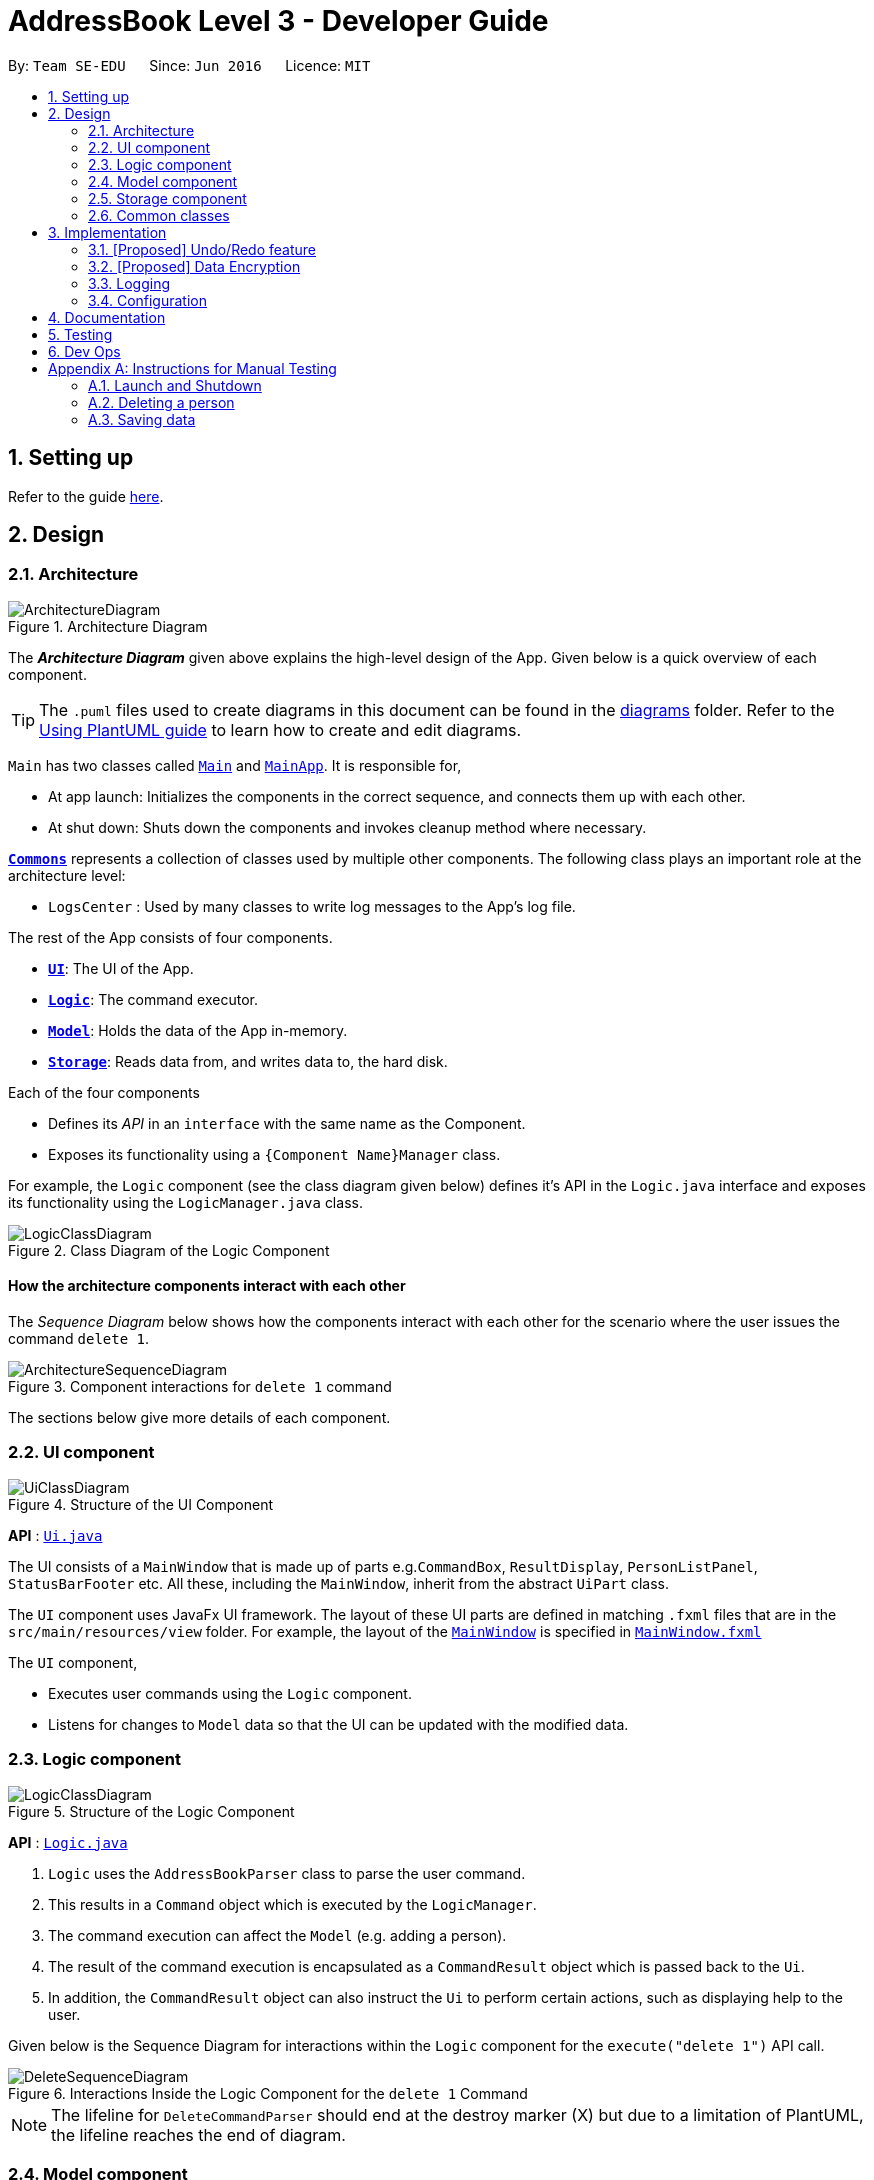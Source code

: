 = AddressBook Level 3 - Developer Guide
:site-section: DeveloperGuide
:toc:
:toc-title:
:toc-placement: preamble
:sectnums:
:imagesDir: images
:stylesDir: stylesheets
:xrefstyle: full
ifdef::env-github[]
:tip-caption: :bulb:
:note-caption: :information_source:
:warning-caption: :warning:
endif::[]
:repoURL: https://github.com/se-edu/addressbook-level3/tree/master

By: `Team SE-EDU`      Since: `Jun 2016`      Licence: `MIT`

== Setting up

Refer to the guide <<SettingUp#, here>>.

== Design

[[Design-Architecture]]
=== Architecture

.Architecture Diagram
image::ArchitectureDiagram.png[]

The *_Architecture Diagram_* given above explains the high-level design of the App. Given below is a quick overview of each component.

[TIP]
The `.puml` files used to create diagrams in this document can be found in the link:{repoURL}/docs/diagrams/[diagrams] folder.
Refer to the <<UsingPlantUml#, Using PlantUML guide>> to learn how to create and edit diagrams.

`Main` has two classes called link:{repoURL}/src/main/java/seedu/address/Main.java[`Main`] and link:{repoURL}/src/main/java/seedu/address/MainApp.java[`MainApp`]. It is responsible for,

* At app launch: Initializes the components in the correct sequence, and connects them up with each other.
* At shut down: Shuts down the components and invokes cleanup method where necessary.

<<Design-Commons,*`Commons`*>> represents a collection of classes used by multiple other components.
The following class plays an important role at the architecture level:

* `LogsCenter` : Used by many classes to write log messages to the App's log file.

The rest of the App consists of four components.

* <<Design-Ui,*`UI`*>>: The UI of the App.
* <<Design-Logic,*`Logic`*>>: The command executor.
* <<Design-Model,*`Model`*>>: Holds the data of the App in-memory.
* <<Design-Storage,*`Storage`*>>: Reads data from, and writes data to, the hard disk.

Each of the four components

* Defines its _API_ in an `interface` with the same name as the Component.
* Exposes its functionality using a `{Component Name}Manager` class.

For example, the `Logic` component (see the class diagram given below) defines it's API in the `Logic.java` interface and exposes its functionality using the `LogicManager.java` class.

.Class Diagram of the Logic Component
image::LogicClassDiagram.png[]

[discrete]
==== How the architecture components interact with each other

The _Sequence Diagram_ below shows how the components interact with each other for the scenario where the user issues the command `delete 1`.

.Component interactions for `delete 1` command
image::ArchitectureSequenceDiagram.png[]

The sections below give more details of each component.

[[Design-Ui]]
=== UI component

.Structure of the UI Component
image::UiClassDiagram.png[]

*API* : link:{repoURL}/src/main/java/seedu/address/ui/Ui.java[`Ui.java`]

The UI consists of a `MainWindow` that is made up of parts e.g.`CommandBox`, `ResultDisplay`, `PersonListPanel`, `StatusBarFooter` etc. All these, including the `MainWindow`, inherit from the abstract `UiPart` class.

The `UI` component uses JavaFx UI framework. The layout of these UI parts are defined in matching `.fxml` files that are in the `src/main/resources/view` folder. For example, the layout of the link:{repoURL}/src/main/java/seedu/address/ui/MainWindow.java[`MainWindow`] is specified in link:{repoURL}/src/main/resources/view/MainWindow.fxml[`MainWindow.fxml`]

The `UI` component,

* Executes user commands using the `Logic` component.
* Listens for changes to `Model` data so that the UI can be updated with the modified data.

[[Design-Logic]]
=== Logic component

[[fig-LogicClassDiagram]]
.Structure of the Logic Component
image::LogicClassDiagram.png[]

*API* :
link:{repoURL}/src/main/java/seedu/address/logic/Logic.java[`Logic.java`]

.  `Logic` uses the `AddressBookParser` class to parse the user command.
.  This results in a `Command` object which is executed by the `LogicManager`.
.  The command execution can affect the `Model` (e.g. adding a person).
.  The result of the command execution is encapsulated as a `CommandResult` object which is passed back to the `Ui`.
.  In addition, the `CommandResult` object can also instruct the `Ui` to perform certain actions, such as displaying help to the user.

Given below is the Sequence Diagram for interactions within the `Logic` component for the `execute("delete 1")` API call.

.Interactions Inside the Logic Component for the `delete 1` Command
image::DeleteSequenceDiagram.png[]

NOTE: The lifeline for `DeleteCommandParser` should end at the destroy marker (X) but due to a limitation of PlantUML, the lifeline reaches the end of diagram.

[[Design-Model]]
=== Model component

.Structure of the Model Component
image::ModelClassDiagram.png[]

*API* : link:{repoURL}/src/main/java/seedu/address/model/Model.java[`Model.java`]

The `Model`,

* stores a `UserPref` object that represents the user's preferences.
* stores the Address Book data.
* exposes an unmodifiable `ObservableList<Person>` that can be 'observed' e.g. the UI can be bound to this list so that the UI automatically updates when the data in the list change.
* does not depend on any of the other three components.

[NOTE]
As a more OOP model, we can store a `Tag` list in `Address Book`, which `Person` can reference. This would allow `Address Book` to only require one `Tag` object per unique `Tag`, instead of each `Person` needing their own `Tag` object. An example of how such a model may look like is given below. +
 +
image:BetterModelClassDiagram.png[]

[[Design-Storage]]
=== Storage component

.Structure of the Storage Component
image::StorageClassDiagram.png[]

*API* : link:{repoURL}/src/main/java/seedu/address/storage/Storage.java[`Storage.java`]

The `Storage` component,

* can save `UserPref` objects in json format and read it back.
* can save the Address Book data in json format and read it back.

[[Design-Commons]]
=== Common classes

Classes used by multiple components are in the `seedu.addressbook.commons` package.

== Implementation

This section describes some noteworthy details on how certain features are implemented.

// tag::undoredo[]
=== [Proposed] Undo/Redo feature
==== Proposed Implementation

The undo/redo mechanism is facilitated by `VersionedAddressBook`.
It extends `AddressBook` with an undo/redo history, stored internally as an `addressBookStateList` and `currentStatePointer`.
Additionally, it implements the following operations:

* `VersionedAddressBook#commit()` -- Saves the current address book state in its history.
* `VersionedAddressBook#undo()` -- Restores the previous address book state from its history.
* `VersionedAddressBook#redo()` -- Restores a previously undone address book state from its history.

These operations are exposed in the `Model` interface as `Model#commitAddressBook()`, `Model#undoAddressBook()` and `Model#redoAddressBook()` respectively.

Given below is an example usage scenario and how the undo/redo mechanism behaves at each step.

Step 1. The user launches the application for the first time. The `VersionedAddressBook` will be initialized with the initial address book state, and the `currentStatePointer` pointing to that single address book state.

image::UndoRedoState0.png[]

Step 2. The user executes `delete 5` command to delete the 5th person in the address book. The `delete` command calls `Model#commitAddressBook()`, causing the modified state of the address book after the `delete 5` command executes to be saved in the `addressBookStateList`, and the `currentStatePointer` is shifted to the newly inserted address book state.

image::UndoRedoState1.png[]

Step 3. The user executes `add n/David ...` to add a new person. The `add` command also calls `Model#commitAddressBook()`, causing another modified address book state to be saved into the `addressBookStateList`.

image::UndoRedoState2.png[]

[NOTE]
If a command fails its execution, it will not call `Model#commitAddressBook()`, so the address book state will not be saved into the `addressBookStateList`.

Step 4. The user now decides that adding the person was a mistake, and decides to undo that action by executing the `undo` command. The `undo` command will call `Model#undoAddressBook()`, which will shift the `currentStatePointer` once to the left, pointing it to the previous address book state, and restores the address book to that state.

image::UndoRedoState3.png[]

[NOTE]
If the `currentStatePointer` is at index 0, pointing to the initial address book state, then there are no previous address book states to restore. The `undo` command uses `Model#canUndoAddressBook()` to check if this is the case. If so, it will return an error to the user rather than attempting to perform the undo.

The following sequence diagram shows how the undo operation works:

image::UndoSequenceDiagram.png[]

NOTE: The lifeline for `UndoCommand` should end at the destroy marker (X) but due to a limitation of PlantUML, the lifeline reaches the end of diagram.

The `redo` command does the opposite -- it calls `Model#redoAddressBook()`, which shifts the `currentStatePointer` once to the right, pointing to the previously undone state, and restores the address book to that state.

[NOTE]
If the `currentStatePointer` is at index `addressBookStateList.size() - 1`, pointing to the latest address book state, then there are no undone address book states to restore. The `redo` command uses `Model#canRedoAddressBook()` to check if this is the case. If so, it will return an error to the user rather than attempting to perform the redo.

Step 5. The user then decides to execute the command `list`. Commands that do not modify the address book, such as `list`, will usually not call `Model#commitAddressBook()`, `Model#undoAddressBook()` or `Model#redoAddressBook()`. Thus, the `addressBookStateList` remains unchanged.

image::UndoRedoState4.png[]

Step 6. The user executes `clear`, which calls `Model#commitAddressBook()`. Since the `currentStatePointer` is not pointing at the end of the `addressBookStateList`, all address book states after the `currentStatePointer` will be purged. We designed it this way because it no longer makes sense to redo the `add n/David ...` command. This is the behavior that most modern desktop applications follow.

image::UndoRedoState5.png[]

The following activity diagram summarizes what happens when a user executes a new command:

image::CommitActivityDiagram.png[]

==== Design Considerations

===== Aspect: How undo & redo executes

* **Alternative 1 (current choice):** Saves the entire address book.
** Pros: Easy to implement.
** Cons: May have performance issues in terms of memory usage.
* **Alternative 2:** Individual command knows how to undo/redo by itself.
** Pros: Will use less memory (e.g. for `delete`, just save the person being deleted).
** Cons: We must ensure that the implementation of each individual command are correct.

===== Aspect: Data structure to support the undo/redo commands

* **Alternative 1 (current choice):** Use a list to store the history of address book states.
** Pros: Easy for new Computer Science student undergraduates to understand, who are likely to be the new incoming developers of our project.
** Cons: Logic is duplicated twice. For example, when a new command is executed, we must remember to update both `HistoryManager` and `VersionedAddressBook`.
* **Alternative 2:** Use `HistoryManager` for undo/redo
** Pros: We do not need to maintain a separate list, and just reuse what is already in the codebase.
** Cons: Requires dealing with commands that have already been undone: We must remember to skip these commands. Violates Single Responsibility Principle and Separation of Concerns as `HistoryManager` now needs to do two different things.
// end::undoredo[]

// tag::dataencryption[]
=== [Proposed] Data Encryption

_{Explain here how the data encryption feature will be implemented}_

// end::dataencryption[]

=== Logging

We are using `java.util.logging` package for logging. The `LogsCenter` class is used to manage the logging levels and logging destinations.

* The logging level can be controlled using the `logLevel` setting in the configuration file (See <<Implementation-Configuration>>)
* The `Logger` for a class can be obtained using `LogsCenter.getLogger(Class)` which will log messages according to the specified logging level
* Currently log messages are output through: `Console` and to a `.log` file.

*Logging Levels*

* `SEVERE` : Critical problem detected which may possibly cause the termination of the application
* `WARNING` : Can continue, but with caution
* `INFO` : Information showing the noteworthy actions by the App
* `FINE` : Details that is not usually noteworthy but may be useful in debugging e.g. print the actual list instead of just its size

[[Implementation-Configuration]]
=== Configuration

Certain properties of the application can be controlled (e.g user prefs file location, logging level) through the configuration file (default: `config.json`).

== Documentation

Refer to the guide <<Documentation#, here>>.

== Testing

Refer to the guide <<Testing#, here>>.

== Dev Ops

Refer to the guide <<DevOps#, here>>.

[appendix]
Appendix A: Product Scope

**Target user profile:**

- Has a need to manage multiple trips
- Prefers using a notebook to other types
- Frequently uses the computer while overseas
- Wants to micromanage all parts of their trips
- Wants to plan all details of the trip before leaving
- Wants to manage a trip even without an internet connection

**Value proposition:** Able to micromanage a trip and access one&#39;s plans more conveniently than traditional forms of trip planning

Appendix B: User Stories

| Priority | As a … | I want to … | So that I can … |
| --- | --- | --- | --- |
| \*\*\* | Traveller | Write to my travel diary at the end of the day with a multi-line text input | Have better text formatting |
| \*\* | Command line enthusiast | Tab-autocomplete my commands | Speed through typing the typing process |
| \*\*\* | Traveller | Be able to print my itinerary | Bring it around in my travels if my battery dies |
| \*\*\* | Unthrifty traveller | get alerts if my spending goes beyond my planned levels | Adjust my expenses |
| \* | Non-math-inclined traveller | Get constant recommendations to my budget plan | I don&#39;t need to do much math |
| \*\* | Cautious traveller | print or send the contacts to my mobile phone | I can access these numbers at any time |
| \*\*\* | Traveller | Make a detailed schedule for my trip | I don&#39;t have to waste time deciding which places to visit next |
| \* | Traveller | Visualise my routes on a map | Use my time more efficiently |
| \*\*\* | Forgetful traveller | Make a checklist for items to bring | I won&#39;t forget any |
| \*\*\* | Traveller | Have a copy of my trip schedule in my mobile devices | Carry it around easily |
| \*\*\* | Traveller | To be easy to remember |   |
| \*\*\* | User | Not need to edit multiple areas of the app after a single command |   |
| \* | Traveller | Manage my expenses based on the country I am visiting | I don&#39;t need to convert the currency myself |
| \*\*\* | Forgetful traveller | Alerted of bookings I have made before the trip | I won&#39;t miss any |
| \*\* | Sentimental traveller | Keep a diary of locations I have been | I can remember them |
| \*\*\* | Careful traveller | Have a contact list of knowledgeable or reliable people/places | Can find them if I meet any problems |
| \* | User | Have an intuitive GUI that changes based on the days I have planned to spend | I do not have to navigate the UI frequently |
| \*\*\* | User | Be able to undo my actions | I can undo my mistakes |
| \*\*\* | Sight-seeing enthusiast | Plan my trip in various places in Singapore | I do not waste time later |
| \*\*\* | Travel and tour guide | Plan the trip for my client | I have an enriched product |
| \*\*\* | School teacher | Plan the school trip for my class | They have fun outing and learning one as well |
| \*\*\* | Salesperson | Decide the places to visit | I can get rough estimate of my expenses and to submit for reimbursement |
| \*\*\* | Accountant | decide if the expenses are appropriate | I can figure out if the salesperson is trying to dupe me or not |

Appendix C: Use Cases

Use case: UC1 - Add Trip

**MSS**

1. User requests to **Trip Manager** to list trips
2. TravelPal shows a list of **Trips**
3. User requests to add a specific **Trip** to the list
4. User edits the **Trip** (UC2)
5. TravelPal adds the **Trip**
6. TravelPal shows the list of **Trips**

Use case ends.

**Extensions**

5a. The trip added clashes with another trip

        5a1. TravelPal shows an error message

        5a2. TravelPal does not discard information the user has provided

        5a3. TravelPal displays the **Edit Trip** page containing the user&#39;s previous input

        5a4. TravelPal requests the user to change the dates of the **Trip**

        Steps 5a1-5a2 are repeated until no clashes occur between trips

Use case: UC2 – Edit Trip

**MSS**

1. User chooses to edit specific **Trip**
2. Travelpal shows **Edit Trip Screen** with fields to edit/enter
3. User edits the information in the specified **Trip**
4. User submits the details and confirms the edit

Use case ends

**Extensions**

3a. User enters an invalid field

        3a1. TravelPal shows an error message

        3a2. TravelPal does not edit invalid field

Use case continues at step 2

3b. User requests to list of **Days** in the trip

        3b1. TravelPal shows a list of days to the user (can be empty)

        3b2. User chooses to add/edit/delete (UC4/5/6) **Day**

        Use case continues at step 4

4b. User leaves necessary information empty

        4a1. TravelPal shows an error message

        4a2. TravelPal does not submit the details and does not confirm the edit

        4a3. User enters new data

        Steps 4a1-4a3 are repeated until the data entered are non empty

        Use case ends.

Use case: UC3 – Delete Trip

**MSS**

1. User requests to **Trip Manager** to list **Trips**
2. TravelPal shows a list of **Trips**
3. User requests to delete a specific **Trip** in the list
4. TravelPal deletes the **Trip**

Use case ends

**Extensions**

        2a. The list is empty

        Use case ends

        3a. The **Name** provided is invalid

                3a1. TravelPal shows an error message

                3a2. TravelPal does not delete any trips

                Use case ends

Use case: UC4 – Add Day

**MSS**

1. User chooses to add a **Day** to a specified **Trip**
2. User edits the day (UC5)
3. TravelPal saves the **Day**

**Extensions**

3a **Day** added clashes with other days in the **Trip**

        3a1. TravelPal shows an error message

        3a2. TravelPal does not discard information the user has provided

        3a3. TravelPal displays the **Edit Day** page containing the user&#39;s input

        3a4. TravelPal requests the user to change the date of the **Day**

        Steps 3a1 – 3a4 are repeated until the user provided non clashing date

Use case: UC5 – Edit Day

**MSS**

1. User requests to edit specific **Day**
2. TravelPal shows the **Edit Day** page with fields to enter
3. User edits information in the specified **Day**
4. User submits and confirms the edit

Use case ends

**Extensions**

3a. User enters an invalid field

        3a1. TravelPal shows an error message

        3a2. TravelPal does not edit invalid field

        Use case continues at step 2

3b. User requests to list of **Events** in the trip

        3b1. TravelPal shows a list of **Events** to the user (can be empty)

        3b2. User chooses to add/edit/delete (UC 7/8/9) **Event**

        Use case continues at step 4

4b. User leaves necessary information empty

        4a1. TravelPal shows an error message

        4a2. TravelPal does not submit the details and does not confirm the edit

        4a3. User enters new data

        Steps 4a1-4a3 are repeated until the data entered are correct

        Use case ends.

User case: UC6 – Delete Day

**MSS**

1. User requests to delete a specific **Day** in the list
2. TravelPal deletes the **Day**

Use case ends

**Extensions**

        2a. The list is empty

        Use case ends

        3a. The **Name** provided is invalid

                3a1. TravelPal shows an error message

                3a2. TravelPal does not delete any **Day**

                Use case ends

User case: UC7 – Add Event

**MSS**

1. User chooses to add a **Event** to a specified **Day**
2. User edits the event (UC5)
3. TravelPal saves the **Event**

**Extensions**

3a **Event** added clashes with other **Events** in the **Day**

        3a1. TravelPal shows an error message

        3a2. TravelPal does not discard information the user has provided

        3a3. TravelPal displays the **Edit Event** page containing the user&#39;s input

        3a4. TravelPal requests the user to change the date of the **Event**

        Steps 3a1 – 3a4 are repeated until the user provided non clashing date

User case UC8 – Edit Event

**MSS**

1. User requests to edit specific **Day**
2. TravelPal shows the **Edit Day** page with fields to enter
3. User edits information in the specified **Day**
4. User submits and confirms the edit

Use case ends

**Extensions**

3a. User enters an invalid field

        3a1. TravelPal shows an error message

        3a2. TravelPal does not edit invalid field

        Use case continues at step 2

3b. User requests to list of **Events** in the **trip**

        3b1. TravelPal shows a list of **Events** to the user (can be empty)

        3b2. User chooses to add/edit/delete (UC 7/8/9) **Event**

        Use case continues at step 4

4b. User leaves necessary information empty

        4a1. TravelPal shows an error message

        4a2. TravelPal does not submit the details and does not confirm the edit

        4a3. User enters new data

        Steps 4a1-4a3 are repeated until the data entered are non empty

        Use case ends.

User case UC9 – Delete Event

**MSS**

1. User requests to delete a specific **Event** in the list
2. TravelPal deletes the **Event**

Use case ends

**Extensions**

        2a. The list is empty

        Use case ends

        3a. The **Name** provided is invalid

                3a1. TravelPal shows an error message

                3a2. TravelPal does not delete any **Event**

                Use case ends

Appendix D: Non Functional Requirements

1. Should work on any [mainstream OS](https://se-education.org/addressbook-level3/DeveloperGuide.html#mainstream-os) as long as it has Java 11 or above installed.
2. A user with above average typing speed for regular English text (i.e. not code, not system admin commands) should be able to accomplish most of the tasks faster using commands than using the mouse.
3. Should be able to hold up to 30 trips without a noticeable sluggishness in performance for typical usage.
4. A user familiar with travelling should be able to navigate the app easily

Appendix E: Glossary

**TravelPal** – Our cross-platform desktop application for those who love to plan and micromanage their travels

**CLI** – Command Line Interface. CLI is a command line program that accepts text input to execute operating system functions.

**GUI** – Graphical User Interface. The graphical user interface is a form of user interface that allows users to interact

**OS** - An operating system, or &quot;OS,&quot; is software that communicates with the hardware and allows other programs to run

**Mainstream OS** - Windows, Linux, Unix, OS-X
[appendix]
== Instructions for Manual Testing

Given below are instructions to test the app manually.

[NOTE]
These instructions only provide a starting point for testers to work on; testers are expected to do more _exploratory_ testing.

=== Launch and Shutdown

. Initial launch

.. Download the jar file and copy into an empty folder
.. Double-click the jar file +
   Expected: Shows the GUI with a set of sample contacts. The window size may not be optimum.

. Saving window preferences

.. Resize the window to an optimum size. Move the window to a different location. Close the window.
.. Re-launch the app by double-clicking the jar file. +
   Expected: The most recent window size and location is retained.

_{ more test cases ... }_

=== Deleting a person

. Deleting a person while all persons are listed

.. Prerequisites: List all persons using the `list` command. Multiple persons in the list.
.. Test case: `delete 1` +
   Expected: First contact is deleted from the list. Details of the deleted contact shown in the status message. Timestamp in the status bar is updated.
.. Test case: `delete 0` +
   Expected: No person is deleted. Error details shown in the status message. Status bar remains the same.
.. Other incorrect delete commands to try: `delete`, `delete x` (where x is larger than the list size) _{give more}_ +
   Expected: Similar to previous.

_{ more test cases ... }_

=== Saving data

. Dealing with missing/corrupted data files

.. _{explain how to simulate a missing/corrupted file and the expected behavior}_

_{ more test cases ... }_
